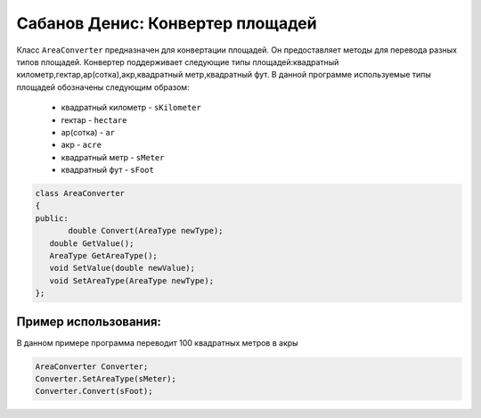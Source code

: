 Сабанов Денис: Конвертер площадей
====================================

Класс ``AreaConverter`` предназначен для конвертации площадей. Он предоставляет методы для перевода разных типов площадей.
Конвертер поддерживает следующие типы площадей:квадратный километр,гектар,ар(сотка),акр,квадратный метр,квадратный фут.
В данной программе используемые типы площадей обозначены следующим образом:
 * квадратный километр - ``sKilometer``
 * гектар - ``hectare``
 * ар(сотка) - ``ar``
 * акр - ``acre``
 * квадратный метр - ``sMeter``
 * квадратный фут - ``sFoot``


.. code-block:: cpp
 
 class AreaConverter
 {
 public:
	double Convert(AreaType newType);
    double GetValue();
    AreaType GetAreaType();
    void SetValue(double newValue);
    void SetAreaType(AreaType newType);	
 };
	
Пример использования:
---------------------
В данном примере программа переводит 100 квадратных метров в акры 

.. code-block:: cpp

 AreaConverter Converter;
 Converter.SetAreaType(sMeter);
 Converter.Convert(sFoot);
 
 
 
